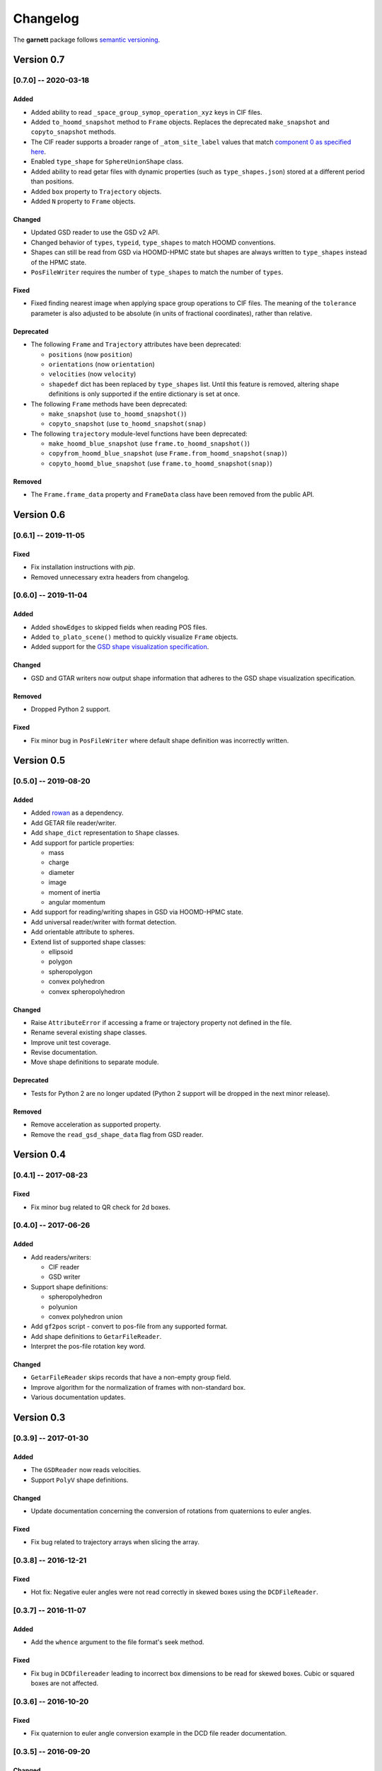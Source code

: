=========
Changelog
=========

The **garnett** package follows `semantic versioning <https://semver.org/>`_.

Version 0.7
===========

[0.7.0] -- 2020-03-18
---------------------

Added
+++++
- Added ability to read ``_space_group_symop_operation_xyz`` keys in CIF files.
- Added ``to_hoomd_snapshot`` method to ``Frame`` objects. Replaces the deprecated ``make_snapshot`` and ``copyto_snapshot`` methods.
- The CIF reader supports a broader range of ``_atom_site_label`` values that match `component 0 as specified here <https://www.iucr.org/__data/iucr/cif/standard/cifstd15.html>`_.
- Enabled ``type_shape`` for ``SphereUnionShape`` class.
- Added ability to read getar files with dynamic properties (such as ``type_shapes.json``) stored at a different period than positions.
- Added ``box`` property to ``Trajectory`` objects.
- Added ``N`` property to ``Frame`` objects.

Changed
+++++++
- Updated GSD reader to use the GSD v2 API.
- Changed behavior of ``types``, ``typeid``, ``type_shapes`` to match HOOMD conventions.
- Shapes can still be read from GSD via HOOMD-HPMC state but shapes are always written to ``type_shapes`` instead of the HPMC state.
- ``PosFileWriter`` requires the number of ``type_shapes`` to match the number of ``types``.

Fixed
+++++
- Fixed finding nearest image when applying space group operations to CIF files. The meaning of the ``tolerance`` parameter is also adjusted to be absolute (in units of fractional coordinates), rather than relative.

Deprecated
++++++++++
- The following ``Frame`` and ``Trajectory`` attributes have been deprecated:

  - ``positions`` (now ``position``)
  - ``orientations`` (now ``orientation``)
  - ``velocities`` (now ``velocity``)
  - ``shapedef`` dict has been replaced by ``type_shapes`` list. Until this feature is removed, altering shape definitions is only supported if the entire dictionary is set at once.

- The following ``Frame`` methods have been deprecated:

  - ``make_snapshot`` (use ``to_hoomd_snapshot()``)
  - ``copyto_snapshot`` (use ``to_hoomd_snapshot(snap)``

- The following ``trajectory`` module-level functions have been deprecated:

  - ``make_hoomd_blue_snapshot`` (use ``frame.to_hoomd_snapshot()``)
  - ``copyfrom_hoomd_blue_snapshot`` (use ``Frame.from_hoomd_snapshot(snap)``)
  - ``copyto_hoomd_blue_snapshot`` (use ``frame.to_hoomd_snapshot(snap)``)

Removed
+++++++
- The ``Frame.frame_data`` property and ``FrameData`` class have been removed from the public API.

Version 0.6
===========

[0.6.1] -- 2019-11-05
---------------------

Fixed
+++++
- Fix installation instructions with `pip`.
- Removed unnecessary extra headers from changelog.

[0.6.0] -- 2019-11-04
---------------------

Added
+++++
- Added ``showEdges`` to skipped fields when reading POS files.
- Added ``to_plato_scene()`` method to quickly visualize ``Frame`` objects.
- Added support for the `GSD shape visualization specification <https://gsd.readthedocs.io/en/stable/shapes.html>`_.

Changed
+++++++
- GSD and GTAR writers now output shape information that adheres to the GSD shape visualization specification.

Removed
+++++++
- Dropped Python 2 support.

Fixed
+++++
- Fix minor bug in ``PosFileWriter`` where default shape definition was incorrectly written.

Version 0.5
===========

[0.5.0] -- 2019-08-20
---------------------

Added
+++++
- Added `rowan <https://rowan.readthedocs.io/en/latest/>`_ as a dependency.
- Add GETAR file reader/writer.
- Add ``shape_dict`` representation to ``Shape`` classes.
- Add support for particle properties:

  - mass
  - charge
  - diameter
  - image
  - moment of inertia
  - angular momentum

- Add support for reading/writing shapes in GSD via HOOMD-HPMC state.
- Add universal reader/writer with format detection.
- Add orientable attribute to spheres.
- Extend list of supported shape classes:

  - ellipsoid
  - polygon
  - spheropolygon
  - convex polyhedron
  - convex spheropolyhedron

Changed
+++++++
- Raise ``AttributeError`` if accessing a frame or trajectory property not defined in the file.
- Rename several existing shape classes.
- Improve unit test coverage.
- Revise documentation.
- Move shape definitions to separate module.

Deprecated
++++++++++
- Tests for Python 2 are no longer updated (Python 2 support will be dropped in the next minor release).

Removed
+++++++
- Remove acceleration as supported property.
- Remove the ``read_gsd_shape_data`` flag from GSD reader.

Version 0.4
===========

[0.4.1] -- 2017-08-23
---------------------

Fixed
+++++
- Fix minor bug related to QR check for 2d boxes.

[0.4.0] -- 2017-06-26
---------------------

Added
+++++
- Add readers/writers:

  - CIF reader
  - GSD writer

- Support shape definitions:

  - spheropolyhedron
  - polyunion
  - convex polyhedron union

- Add ``gf2pos`` script - convert to pos-file from any supported format.
- Add shape definitions to ``GetarFileReader``.
- Interpret the pos-file rotation key word.

Changed
+++++++
- ``GetarFileReader`` skips records that have a non-empty group field.
- Improve algorithm for the normalization of frames with non-standard box.
- Various documentation updates.

Version 0.3
===========

[0.3.9] -- 2017-01-30
---------------------

Added
+++++
- The ``GSDReader`` now reads velocities.
- Support ``PolyV`` shape definitions.

Changed
+++++++
- Update documentation concerning the conversion of rotations from quaternions to euler angles.

Fixed
+++++
- Fix bug related to trajectory arrays when slicing the array.

[0.3.8] -- 2016-12-21
---------------------

Fixed
+++++
- Hot fix: Negative euler angles were not read correctly in skewed boxes using the ``DCDFileReader``.

[0.3.7] -- 2016-11-07
---------------------

Added
+++++
- Add the ``whence`` argument to the file format's seek method.

Fixed
+++++
- Fix bug in ``DCDfilereader`` leading to incorrect box dimensions to be read for skewed boxes. Cubic or squared boxes are not affected.

[0.3.6] -- 2016-10-20
---------------------

Fixed
+++++
- Fix quaternion to euler angle conversion example in the DCD file reader documentation.

[0.3.5] -- 2016-09-20
---------------------

Changed
+++++++
- ``GSDHOOMDFileReader`` uses the native GSD library if installed.
- Reduced warning verbosity.

Fixed
+++++
- Fix bug that caused the ``GSDHOOMDFileReader`` to ignore dimensions specified in the GSD file.

[0.3.4] -- 2016-09-08
---------------------

Added
+++++
- Support velocities in HOOMD-blue XML files.
- Support ``SphereUnionShape`` in ``PosFileReader``.

Changed
+++++++
- Support Pos-Files using the keyword 'box' instead of 'boxMatrix'

Fixed
+++++
- Fix bug in ``PosFileReader`` which occured with non-standard pos-file in python 3.5
- Fix bug, which occured when constructing frames from raw frames using box instances instead of a box matrix.

[0.3.3] -- 2016-07-19
---------------------

Fixed
+++++
- Fix bug related to 2-dimensional systems and a box z-dimensions not equal to 1.

[0.3.2] -- 2016-07-15
---------------------

Added
+++++
- Add ``trajectory.N``, ``trajectory.type`` and ``trajectory.type_ids`` as an alternative mode to access frame length and type information.

Fixed
+++++
- Fix bug in ``GSDHOOMDFileReader`` when not providing template frame.

[0.3.1] -- 2016-07-08
---------------------

Changed
+++++++
- Update the GSD hoomd module.

[0.3.0] -- 2016-07-06
---------------------

Added
+++++
- Provide a highly optimized cythonized ``DCDFileReader``.
- Allow trajectory data acess via coherent numpy arrays.
- Make snapshot creation and copying HOOMD-blue 2.0 compatible.

Changed
+++++++

- Update the GSD module.
- Improve the ``Box`` class documentation.
- Overall improvement of the documentation.

Fixed
+++++
- Fix and optimize the pure-python ``DCDFileReader``.

Version 0.2
===========

[0.2.1] -- 2016-07-10
---------------------

Fixed
+++++
- Fix an issue with injavis pos-files causing parser errors.

[0.2.0] -- 2016-04-28
---------------------

Fixed
+++++
- Fix HOOMD-blue snapshot type issue.

Version 0.1
===========

[0.1.9] -- 2016-04-09
---------------------

Added
+++++
- Add ``GSDHoomdFileReader``.

Fixed
+++++
- Fix type issue in ``HoomdBlueXMLFileReader``.

[0.1.8] -- 2016-04-04
---------------------

Added
+++++
- Add ``HoomdBlueXMLFileReader``.
- Add ``DCDFileReader``.
- Add ``CifFileWriter``.
- Add ``GetarFileReader``.

Fixed
+++++
- Fix type issue in DCD.


[0.1.6] -- 2016-01-28
---------------------

Changed
+++++++
- Extend FileFormat API to increase file-like compatibility.

Fixed
+++++
- Fixed ``box_matrix`` calculation.

[0.1.5] -- 2016-01-11
---------------------

Changed
+++++++
- Frames only loaded into memory on demand.
- Improved trajectory iteration logic.

No change logs prior to v0.1.5
------------------------------
